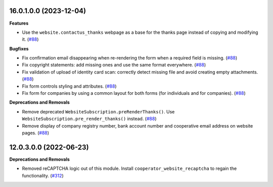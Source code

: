 16.0.1.0.0 (2023-12-04)
~~~~~~~~~~~~~~~~~~~~~~~

**Features**

- Use the ``website.contactus_thanks`` webpage as a base for the thanks page
  instead of copying and modifying it. (`#88 <https://github.com/OCA/cooperative/issues/88>`_)


**Bugfixes**

- Fix confirmation email disappearing when re-rendering the form when a required
  field is missing. (`#88 <https://github.com/OCA/cooperative/issues/88>`_)
- Fix copyright statements: add missing ones and use the same format everywhere. (`#88 <https://github.com/OCA/cooperative/issues/88>`_)
- Fix validation of upload of identity card scan: correctly detect missing file
  and avoid creating empty attachments. (`#88 <https://github.com/OCA/cooperative/issues/88>`_)
- Fix form controls styling and attributes. (`#88 <https://github.com/OCA/cooperative/issues/88>`_)
- Fix form for companies by using a common layout for both forms (for
  individuals and for companies). (`#88 <https://github.com/OCA/cooperative/issues/88>`_)


**Deprecations and Removals**

- Remove deprecated ``WebsiteSubscription.preRenderThanks()``. Use
  ``WebsiteSubscription.pre_render_thanks()`` instead. (`#88 <https://github.com/OCA/cooperative/issues/88>`_)
- Remove display of company registry number, bank account number and cooperative
  email address on website pages. (`#88 <https://github.com/OCA/cooperative/issues/88>`_)


12.0.3.0.0 (2022-06-23)
~~~~~~~~~~~~~~~~~~~~~~~

**Deprecations and Removals**

- Removed reCAPTCHA logic out of this module. Install
  ``cooperator_website_recaptcha`` to regain the functionality. (`#312 <https://github.com/coopiteasy/vertical-cooperative/issues/312>`_)
